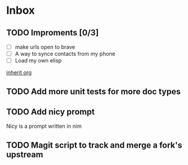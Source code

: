 * Inbox
** TODO Improments [0/3]
+ [ ] make urls open to brave
+ [ ] A way to synce contacts from my phone
+ [ ] Load my own elisp
[[file:~/.dotfiles/.doom.d/config.org::*inherit org][inherit org]]
** TODO Add more unit tests for more doc types
** TODO Add nicy prompt
Nicy is a prompt written in nim
** TODO Magit script to track and merge a fork's upstream
